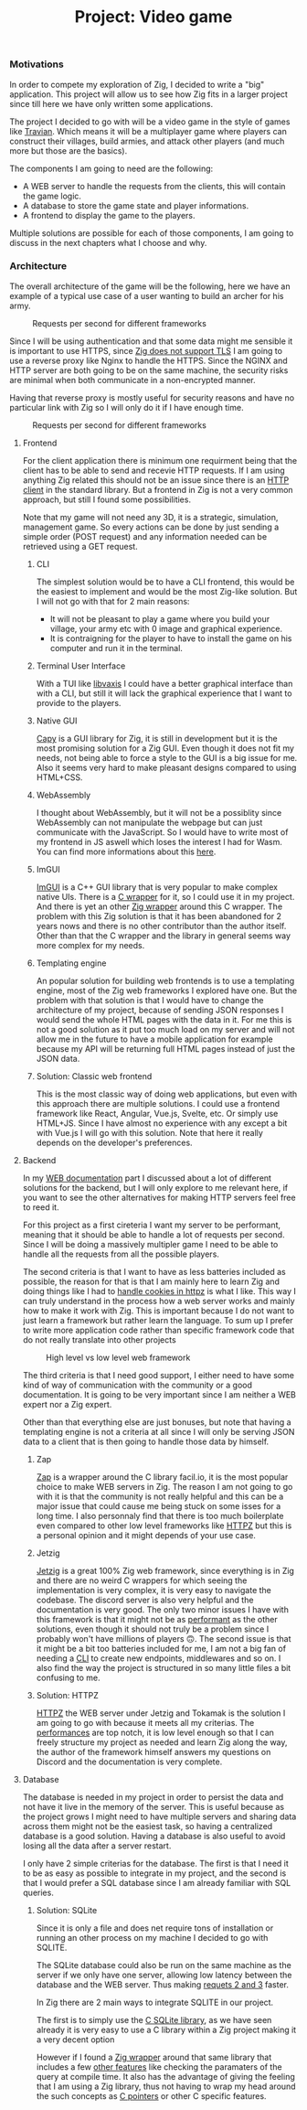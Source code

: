 #+title: Project: Video game
#+weight: 100
#+hugo_cascade_type: docs
#+math: true

*** Motivations
In order to compete my exploration of Zig, I decided to write a "big" application. This project will allow us to see how Zig fits in a larger project since till here we have only written some applications.

The project I decided to go with will be a video game in the style of games like [[https://www.travian.com/international][Travian]]. Which means it will be a multiplayer game where players can construct their villages, build armies, and attack other players (and much more but those are the basics).

The components I am going to need are the following:
- A WEB server to handle the requests from the clients, this will contain the game logic.
- A database to store the game state and player informations.
- A frontend to display the game to the players.

Multiple solutions are possible for each of those components, I am going to discuss in the next chapters what I choose and why.

*** Architecture
:PROPERTIES:
:CUSTOM_ID: architecture
:END:

The overall architecture of the game will be the following, here we have an example of a typical use case of a user wanting to build an archer for his army.

#+CAPTION: Requests per second for different frameworks
#+NAME:   fig:SED-HR4049
[[/HEIG_ZIG/images/architecture.svg]]

Since I will be using authentication and that some data might me sensible it is important to use HTTPS, since [[https://github.com/ziglang/zig/issues/17446][Zig does not support TLS]] I am going to use a reverse proxy like Nginx to handle the HTTPS.
Since the NGINX and HTTP server are both going to be on the same machine, the security risks are minimal when both communicate in a non-encrypted manner.

Having that reverse proxy is mostly useful for security reasons and have no particular link with Zig so I will only do it if I have enough time.
#+CAPTION: Requests per second for different frameworks
#+NAME:   fig:SED-HR4049
[[/HEIG_ZIG/images/https.svg]]

**** Frontend
For the client application there is minimum one requirment being that the client has to be able to send and recevie HTTP requests. If I am using anything Zig related this should not be an issue since there is an [[https://ziglang.org/documentation/master/std/#std.http.Client][HTTP client]] in the standard library.
But a frontend in Zig is not a very common approach, but still I found some possibilities.

Note that my game will not need any 3D, it is a strategic, simulation, management game. So every actions can be done by just sending a simple order (POST request) and any information needed can be retrieved using a GET request.

***** CLI
The simplest solution would be to have a CLI frontend, this would be the easiest to implement and would be the most Zig-like solution. But I will not go with that for 2 main reasons:
- It will not be pleasant to play a game where you build your village, your army etc with 0 image and graphical experience.
- It is contraigning for the player to have to install the game on his computer and run it in the terminal.

***** Terminal User Interface
With a TUI like [[https://github.com/rockorager/libvaxis][libvaxis]] I could have a better graphical interface than with a CLI, but still it will lack the graphical experience that I want to provide to the players.

***** Native GUI
[[https://github.com/capy-ui/capy][Capy]] is a GUI library for Zig, it is still in development but it is the most promising solution for a Zig GUI. Even though it does not fit my needs, not being able to force a style to the GUI is a big issue for me. Also it seems very hard to make pleasant designs compared to using HTML+CSS.

***** WebAssembly
I thought about WebAssembly, but it will not be a possiblity since WebAssembly can not manipulate the webpage but can just communicate with the JavaScript. So I would have to write most of my frontend in JS aswell which loses the interest I had for Wasm. You can find more informations about this [[https://www.reddit.com/r/learnprogramming/comments/wmze79/c_for_web_development/][here]].

***** ImGUI
[[https://github.com/ocornut/imgui][ImGUI]] is a C++ GUI library that is very popular to make complex native UIs. There is a [[https://github.com/cimgui/cimgui][C wrapper]] for it, so I could use it in my project. And there is yet an other [[https://github.com/SpexGuy/Zig-ImGui][Zig wrapper]] around this C wrapper. The problem with this Zig solution is that it has been abandoned for 2 years nows and there is no other contributor than the author itself. Other than that the C wrapper and the library in general seems way more complex for my needs.

***** Templating engine
An popular solution for building web frontends is to use a templating engine, most of the Zig web frameworks I explored have one. But the problem with that solution is that I would have to change the architecture of my project, because of sending JSON responses I would send the whole HTML pages with the data in it. For me this is not a good solution as it put too much load on my server and will not allow me in the future to have a mobile application for example because my API will be returning full HTML pages instead of just the JSON data.

***** Solution: Classic web frontend
This is the most classic way of doing web applications, but even with this approach there are multiple solutions. I could use a frontend framework like React, Angular, Vue.js, Svelte, etc. Or simply use HTML+JS. Since I have almost no experience with any except a bit with Vue.js I will go with this solution. Note that here it really depends on the developer's preferences.

**** Backend
In my [[https://pismice.github.io/HEIG_ZIG/docs/web/][WEB documentation]] part I discussed about a lot of different solutions for the backend, but I will only explore to me relevant here, if you want to see the other alternatives for making HTTP servers feel free to reed it.

For this project as a first cireteria I want my server to be performant, meaning that it should be able to handle a lot of requests per second. Since I will be doing a massively multipler game I need to be able to handle all the requests from all the possible players.

The second criteria is that I want to have as less batteries included as possible, the reason for that is that I am mainly here to learn Zig and doing things like I had to [[][handle cookies in httpz]] is what I like. This way I can truly understand in the process how a web server works and mainly how to make it work with Zig. This is important because I do not want to just learn a framework but rather learn the language. To sum up I prefer to write more application code rather than specific framework code that do not really translate into other projects
#+CAPTION: High level vs low level web framework
#+NAME:   fig:SED-HR4049
[[/HEIG_ZIG/images/batteries.png]]

The third criteria is that I need good support, I either need to have some kind of way of communication with the community or a good documentation. It is going to be very important since I am neither a WEB expert nor a Zig expert.

Other than that everything else are just bonuses, but note that having a templating engine is not a criteria at all since I will only be serving JSON data to a client that is then going to handle those data by himself.

***** Zap
[[file:../web/zap][Zap]] is a wrapper around the C library facil.io, it is the most popular choice to make WEB servers in Zig. The reason I am not going to go with it is that the community is not really helpful and this can be a major issue that could cause me being stuck on some isses for a long time. I also personnaly find that there is too much boilerplate even compared to other low level frameworks like [[file:../web/http_zig][HTTPZ]] but this is a personal opinion and it might depends of your use case.

***** Jetzig
[[file:../web/jetzig][Jetzig]] is a great 100% Zig web framework, since everything is in Zig and there are no weird C wrappers for which seeing the implementation is very complex, it is very easy to navigate the codebase. The discord server is also very helpful and the documentation is very good. The only two minor issues I have with this framework is that it might not be as [[file:../web/conclusion][performant]] as the other solutions, even though it should not truly be a problem since I probably won't have millions of players 🙃. The second issue is that it might be a bit too batteries included for me, I am not a big fan of needing a [[file:../web/jetzig/#cli][CLI]] to create new endpoints, middlewares and so on. I also find the way the project is structured in so many little files a bit confusing to me. 

***** Solution: HTTPZ
[[file:../web/http_zig][HTTPZ]] the WEB server under Jetzig and Tokamak is the solution I am going to go with because it meets all my criterias. The [[file:../web/conclusion][performances]] are top notch, it is low level enough so that I can freely structure my project as needed and learn Zig along the way, the author of the framework himself answers my questions on Discord and the documentation is very complete.

**** Database
The database is needed in my project in order to persist the data and not have it live in the memory of the server. This is useful because as the project grows I might need to have multiple servers and sharing data across them might not be the easiest task, so having a centralized database is a good solution. Having a database is also useful to avoid losing all the data after a server restart.

I only have 2 simple criterias for the database. The first is that I need it to be as easy as possible to integrate in my project, and the second is that I would prefer a SQL database since I am already familiar with SQL queries.

***** Solution: SQLite
Since it is only a file and does net require tons of installation or running an other process on my machine I decided to go with SQLITE. 

The SQLite database could also be run on the same machine as the server if we only have one server, allowing low latency between the database and the WEB server. Thus making [[#architecture][requets 2 and 3]] faster.

In Zig there are 2 main ways to integrate SQLITE in our project.

The first is to simply use the [[https://www.sqlite.org/cintro.html][C SQLite library]], as we have seen already it is very easy to use a C library within a Zig project making it a very decent option

However if I found a [[https://github.com/vrischmann/zig-sqlite][Zig wrapper]] around that same library that includes a few [[https://github.com/vrischmann/zig-sqlite?tab=readme-ov-file#features][other features]] like checking the paramaters of the query at compile time. It also has the advantage of giving the feeling that I am using a Zig library, thus not having to wrap my head around the such concepts as [[https://ziglang.org/documentation/master/#C-Pointers][C pointers]] or other C specific features. 
